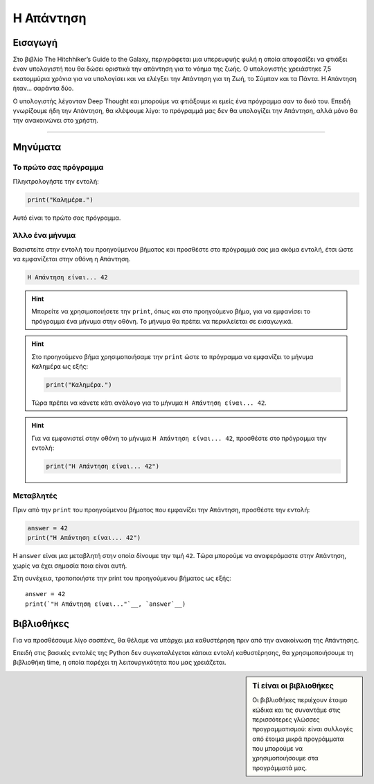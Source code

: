 ==========
Η Απάντηση
==========

Εισαγωγή
========
Στο βιβλίο The Hitchhiker’s Guide to the Galaxy, περιγράφεται μια υπερευφυής
φυλή η οποία αποφασίζει να φτιάξει έναν υπολογιστή που θα δώσει οριστικά
την απάντηση για το νόημα της ζωής. Ο υπολογιστής χρειάστηκε 7,5 εκατομμύρια
χρόνια για να υπολογίσει και να ελέγξει την Απάντηση για τη Ζωή, το Σύμπαν
και τα Πάντα. Η Απάντηση ήταν... σαράντα δύο.

Ο υπολογιστής λέγονταν Deep Thought και μπορούμε να φτιάξουμε κι εμείς
ένα πρόγραμμα σαν το δικό του. Επειδή γνωρίζουμε ήδη την Απάντηση, θα
κλέψουμε λίγο: το πρόγραμμά μας δεν θα υπολογίζει την Απάντηση, αλλά μόνο
θα την ανακοινώνει στο χρήστη.

~~~~~~~~

.. explanation:: Τί θα μάθουμε
  :class: concept

  Με αυτό το φύλλο εργασίας θα γνωρίσουμε τα βασικά είδη εντολών
  που θα επιτρέπουν στα προγράμματά μας να αλληλεπιδρούν με το
  χρήστη, δηλαδή να του *εμφανίζουν μηνύματα στην οθόνη* και να
  του ζητούν να *εισάγει τιμές από το πληκτρολόγιο*. Θα εξετάσουμε
  επίσης πως μπορούμε να κάνουμε τα προγράμματά μας να *επιλέγουν
  τον τρόπο που θα συμπεριφερθούν*, εξετάζοντας τις συνθήκες που
  επικρατούν κατά την εκτέλεσή τους.

  Κυρίως όμως θα μάθουμε την Απάντηση για τη Ζωή, το Σύμπαν και τα Πάντα!

  *Έννοιες*: είσοδος, έξοδος, μεταβλητές, δομή επιλογής.

Μηνύματα
========

Το πρώτο σας πρόγραμμα
----------------------
Πληκτρολογήστε την εντολή:

.. code::

  print("Καλημέρα.")

Αυτό είναι το πρώτο σας πρόγραμμα.

.. explanation:: Η χρήση της ``print``
  :class: lesson

  Για να εμφανίσουμε ένα μήνυμα στην οθόνη χρησιμοποιούμε την
  ``print``, δίνοντας ανάμεσα στις παρενθέσεις το μήνυμα
  που θα εμφανιστεί.

Άλλο ένα μήνυμα
---------------

Βασιστείτε στην εντολή του προηγούμενου βήματος και προσθέστε
στο πρόγραμμά σας μια ακόμα εντολή, έτσι ώστε να εμφανίζεται
στην οθόνη η Απάντηση.

.. code::

  Η Απάντηση είναι... 42

.. hint::
  Μπορείτε να χρησιμοποιήσετε την ``print``, όπως και στο
  προηγούμενο βήμα, για να εμφανίσει το πρόγραμμα ένα μήνυμα στην
  οθόνη. Το μήνυμα θα πρέπει να περικλείεται σε εισαγωγικά.

.. hint::
  Στο προηγούμενο βήμα χρησιμοποιήσαμε την ``print``
  ώστε το πρόγραμμα να εμφανίζει το μήνυμα ``Καλημέρα``
  ως εξής:

  .. code::

    print("Καλημέρα.")

  Τώρα πρέπει να κάνετε κάτι ανάλογο για το μήνυμα
  ``Η Απάντηση είναι... 42``.

.. hint::
  :class: solution

  Για να εμφανιστεί στην οθόνη το μήνυμα ``Η Απάντηση είναι... 42``,
  προσθέστε στο πρόγραμμα την εντολή:

  .. code::

    print("Η Απάντηση είναι... 42")

Μεταβλητές
----------

Πριν από την ``print`` του προηγούμενου βήματος που εμφανίζει την Απάντηση,
προσθέστε την εντολή:

.. code::

   answer = 42
   print("Η Απάντηση είναι... 42")

Η ``answer`` είναι μια μεταβλητή στην οποία δίνουμε την τιμή ``42``. Tώρα
μπορούμε να αναφερόμαστε στην Απάντηση, χωρίς να έχει σημασία ποια είναι αυτή.

.. explanation:: Μεταβλητές

    Η ``answer`` είναι μια μεταβλητή. Μπορούμε να πούμε ότι δίνουμε στην
    τιμή ``42`` το όνομα ``answer``. Μπορούμε επίσης να πούμε ότι δίνουμε στο
    όνομα ``answer`` την τιμή ``42``. Και οι δύο περιγραφές είναι ορθές, είναι
    απλά θέμα οπτικής γωνίας. Σημασία έχει ότι οι μεταβλητές επιτρέπουν στα
    προγράμματά μας να διατηρούν, να “θυμούνται” τις τιμές που είναι σημαντικές.

    .. image:: illustrations/answer.svg

    ..
        sidebar:: Οπτικοποίηση της σχέσης μεταβλητής-τιμής

        Η μεταβλητή ``answer`` έχει την τιμή ``42``. Εναλλακτικά, θα λέγαμε
        ότι στην τιμή ``42`` έχει δοθεί το όνομα ``answer``.

    Όταν συσχετίζουμε μια τιμή μ’ ένα όνομα (όπως κάνουμε εδώ με το όνομα
    ``answer`` και την τιμή ``42``) μπορούμε ν’ αναφερθούμε σε αυτή κι αργότερα,
    διαφορετικά δεν έχουμε τρόπο ανάκτησής της.

.. explanation:: Εντολή ανάθεσης τιμής

    Η εντολή ``answer = 42`` δεν διατυπώνει κάτι που πρέπει να ισχύει για
    πάντα, είναι απλά μια εντολή που θα αντιστοιχίσει το όνομα ``answer`` με
    την τιμή ``42`` όταν έρθει η σειρά της να εκτελεστεί. Θα μπορούσαμε με μια
    αντίστοιχη εντολή στη συνέχεια ν’ αλλάξουμε την τιμή της μεταβλητής
    ``answer``, δηλαδή να συσχετίσουμε το όνομα με μια νέα τιμή (αν και αυτό
    δεν θα χρειαστεί για την ``answer``, γιατί η Απάντηση είναι μία).

.. explanation:: Ο χρήστης

    Σημειώστε ότι ο χρήστης δε γνωρίζει τίποτα για το όνομα ``answer`` ή την
    αντίστοιχη τιμή. Για την ακρίβεια δε γνωρίζει καν για την ύπαρξη της
    μεταβλητής. Ο χρήστης γνωρίζει μόνο ό,τι του εμφανίζει το πρόγραμμα με
    εντολές εξόδου.

Στη συνέχεια, τροποποιήστε την print του προηγούμενου βήματος ως εξής:

.. parsed-literal::

    answer = 42
    print(`"Η Απάντηση είναι..."`__, `answer`__)

.. commentary::

   Λίγα λόγια για τις μεταβλητές.

   Δεν είναι ανάγκη να περιοριστούμε σε μια παράγραφο!

.. commentary::
   :orphan:

   Λίγα λόγια για τις μεταβλητές.

.. commentary::

   Ακόμα περισσότερα λόγια για άλλο σημείο.

Βιβλιοθήκες
==============

Για να προσθέσουμε λίγο σασπένς, θα θέλαμε να υπάρχει μια καθυστέρηση πριν από
την ανακοίνωση της Απάντησης.

Επειδή στις βασικές εντολές της Python δεν συγκαταλέγεται κάποια εντολή
καθυστέρησης, θα χρησιμοποιήσουμε τη βιβλιοθήκη time, η οποία παρέχει τη
λειτουργικότητα που μας χρειάζεται.

.. sidebar:: Τί είναι οι βιβλιοθήκες

  Οι βιβλιοθήκες περιέχουν έτοιμο κώδικα και τις συναντάμε στις περισσότερες
  γλώσσες προγραμματισμού: είναι συλλογές από έτοιμα μικρά προγράμματα που
  μπορούμε να χρησιμοποιήσουμε στα προγράμματά μας.
